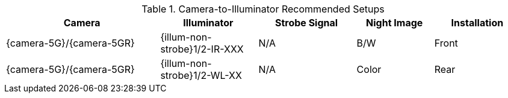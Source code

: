 [#t_Camera-to-Illuminator-Recommended-Setup]

.Camera-to-Illuminator Recommended Setups

[table.withborders,width="100%",cols="30%,19%,19%,15%,17%",options="header",]
|===
|Camera |Illuminator |Strobe Signal |Night Image |Installation
.^|{camera-5G}/{camera-5GR} |{illum-non-strobe}1/2-IR-XXX .^|N/A
.^|B/W .^|Front
.^|{camera-5G}/{camera-5GR} |{illum-non-strobe}1/2-WL-XX .^|N/A
.^|Color .^|Rear
|===
